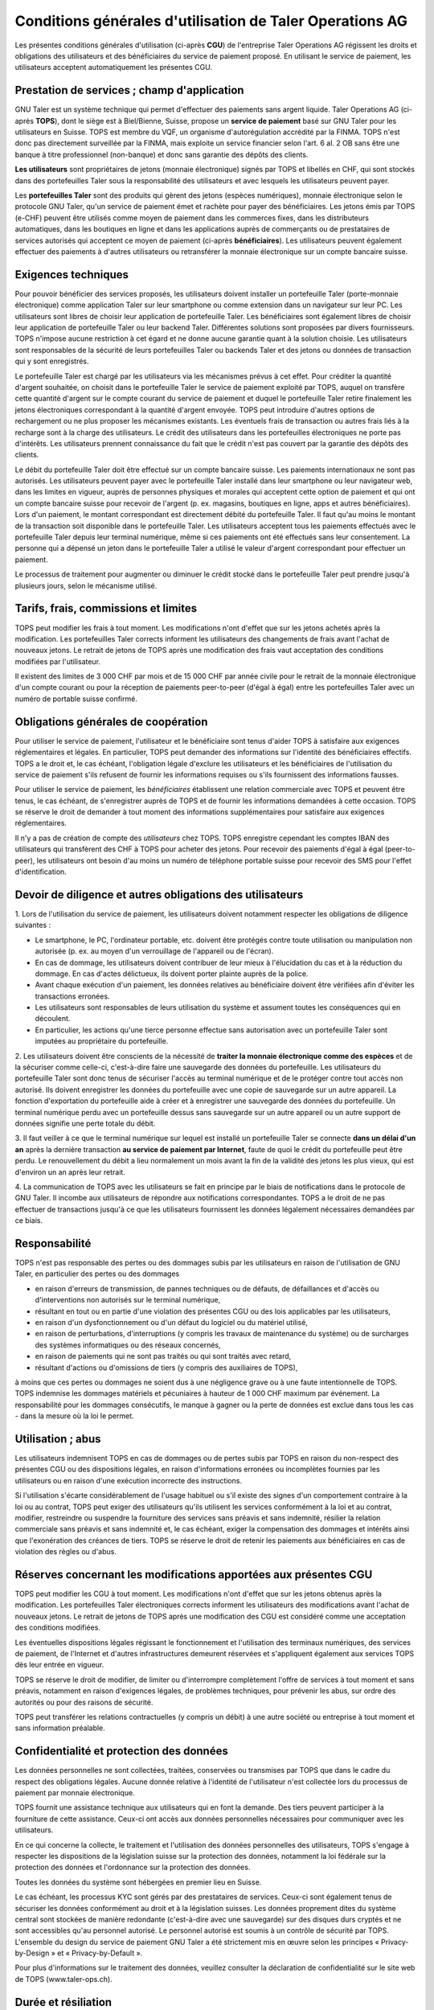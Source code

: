 ﻿Conditions générales d'utilisation de Taler Operations AG
==========================================================

Les présentes conditions générales d'utilisation (ci-après **CGU**) de l'entreprise Taler Operations AG régissent les
droits et obligations des utilisateurs et des bénéficiaires du service de paiement proposé. En utilisant le service de
paiement, les utilisateurs acceptent automatiquement les présentes CGU.


Prestation de services ; champ d'application
-----------------------------------------------------------------------

GNU Taler est un système technique qui permet d'effectuer des paiements sans argent liquide. Taler Operations AG
(ci-après **TOPS**), dont le siège est à Biel/Bienne, Suisse, propose un **service de paiement** basé sur GNU Taler
pour les utilisateurs en Suisse. TOPS est membre du VQF, un organisme d'autorégulation accrédité par la FINMA. TOPS
n'est donc pas directement surveillée par la FINMA, mais exploite un service financier selon l'art. 6 al. 2 OB sans être
une banque à titre professionnel (non-banque) et donc sans garantie des dépôts des clients.

**Les utilisateurs** sont propriétaires de jetons (monnaie électronique) signés par TOPS et libellés en CHF, qui sont
stockés dans des portefeuilles Taler sous la responsabilité des utilisateurs et avec lesquels les utilisateurs peuvent
payer.

Les **portefeuilles Taler** sont des produits qui gèrent des jetons (espèces numériques), monnaie électronique selon
le protocole GNU Taler, qu'un service de paiement émet et rachète pour payer des bénéficiaires. Les jetons émis par TOPS
(e-CHF) peuvent être utilisés comme moyen de paiement dans les commerces fixes, dans les distributeurs automatiques,
dans les boutiques en ligne et dans les applications auprès de commerçants ou de prestataires de services autorisés qui
acceptent ce moyen de paiement (ci-après **bénéficiaires**). Les utilisateurs peuvent également effectuer des paiements
à d'autres utilisateurs ou retransférer la monnaie électronique sur un compte bancaire suisse.


Exigences techniques
-----------------------------------

Pour pouvoir bénéficier des services proposés, les utilisateurs doivent installer un portefeuille Taler (porte-monnaie
électronique) comme application Taler sur leur smartphone ou comme extension dans un navigateur sur leur PC. Les
utilisateurs sont libres de choisir leur application de portefeuille Taler. Les bénéficiaires sont également libres de
choisir leur application de portefeuille Taler ou leur backend Taler. Différentes solutions sont proposées par divers
fournisseurs. TOPS n'impose aucune restriction à cet égard et ne donne aucune garantie quant à la solution choisie. Les
utilisateurs sont responsables de la sécurité de leurs portefeuilles Taler ou backends Taler et des jetons ou données
de transaction qui y sont enregistrés.

Le portefeuille Taler est chargé par les utilisateurs via les mécanismes prévus à cet effet. Pour créditer la quantité
d'argent souhaitée, on choisit dans le portefeuille Taler le service de paiement exploité par TOPS, auquel on transfère
cette quantité d'argent sur le compte courant du service de paiement et duquel le portefeuille Taler retire finalement
les jetons électroniques correspondant à la quantité d'argent envoyée. TOPS peut introduire d'autres options de
rechargement ou ne plus proposer les mécanismes existants. Les éventuels frais de transaction ou autres frais liés à la
recharge sont à la charge des utilisateurs. Le crédit des utilisateurs dans les portefeuilles électroniques ne porte
pas d'intérêts. Les utilisateurs prennent connaissance du fait que le crédit n'est pas couvert par la garantie des
dépôts des clients.

Le débit du portefeuille Taler doit être effectué sur un compte bancaire suisse. Les paiements internationaux ne sont
pas autorisés. Les utilisateurs peuvent payer avec le portefeuille Taler installé dans leur smartphone ou leur
navigateur web, dans les limites en vigueur, auprès de personnes physiques et morales qui acceptent cette option de
paiement et qui ont un compte bancaire suisse pour recevoir de l'argent (p. ex. magasins, boutiques en ligne, apps et
autres bénéficiaires). Lors d'un paiement, le montant correspondant est directement débité du portefeuille Taler. Il
faut qu'au moins le montant de la transaction soit disponible dans le portefeuille Taler. Les utilisateurs acceptent
tous les paiements effectués avec le portefeuille Taler depuis leur terminal numérique, même si ces paiements ont été
effectués sans leur consentement. La personne qui a dépensé un jeton dans le portefeuille Taler a utilisé le valeur
d'argent correspondant pour effectuer un paiement.

Le processus de traitement pour augmenter ou diminuer le crédit stocké dans le portefeuille Taler peut prendre jusqu'à
plusieurs jours, selon le mécanisme utilisé.


Tarifs, frais, commissions et limites
---------------------------------------------------------

TOPS peut modifier les frais à tout moment. Les modifications n'ont d'effet que sur les jetons achetés après la
modification. Les portefeuilles Taler corrects informent les utilisateurs des changements de frais avant l'achat de
nouveaux jetons. Le retrait de jetons de TOPS après une modification des frais vaut acceptation des conditions
modifiées par l'utilisateur.

Il existent des limites de 3 000 CHF par mois et de 15 000 CHF par année civile pour le retrait de la monnaie électronique
d'un compte courant ou pour la réception de paiements peer-to-peer (d'égal à égal) entre les portefeuilles Taler avec
un numéro de portable suisse confirmé.


Obligations générales de coopération
------------------------------------------------------------

Pour utiliser le service de paiement, l'utilisateur et le bénéficiaire sont tenus d'aider TOPS à satisfaire aux
exigences réglementaires et légales. En particulier, TOPS peut demander des informations sur l'identité des
bénéficiaires effectifs. TOPS a le droit et, le cas échéant, l'obligation légale d'exclure les utilisateurs et les
bénéficiaires de l'utilisation du service de paiement s'ils refusent de fournir les informations requises ou s'ils
fournissent des informations fausses.

Pour utiliser le service de paiement, les *bénéficiaires* établissent une relation commerciale avec TOPS et peuvent être
tenus, le cas échéant, de s'enregistrer auprès de TOPS et de fournir les informations demandées à cette occasion. TOPS
se réserve le droit de demander à tout moment des informations supplémentaires pour satisfaire aux exigences
réglementaires.

Il n'y a pas de création de compte des *utilisateurs* chez TOPS. TOPS enregistre cependant les comptes IBAN des
utilisateurs qui transfèrent des CHF à TOPS pour acheter des jetons. Pour recevoir des paiements d'égal à égal (peer-to-peer),
les utilisateurs ont besoin d'au moins un numéro de téléphone portable suisse pour recevoir des SMS pour l'effet
d'identification.


Devoir de diligence et autres obligations des utilisateurs
-----------------------------------------------------------------------------------------

1.
Lors de l'utilisation du service de paiement, les utilisateurs doivent notamment respecter les obligations de diligence suivantes :

* Le smartphone, le PC, l'ordinateur portable, etc. doivent être protégés contre toute utilisation ou manipulation non autorisée (p. ex. au moyen d'un verrouillage de l'appareil ou de l'écran).

* En cas de dommage, les utilisateurs doivent contribuer de leur mieux à l'élucidation du cas et à la réduction du dommage. En cas d'actes délictueux, ils doivent porter plainte auprès de la police.

* Avant chaque exécution d'un paiement, les données relatives au bénéficiaire doivent être vérifiées afin d'éviter les transactions erronées.

* Les utilisateurs sont responsables de leurs utilisation du système et assument toutes les conséquences qui en découlent.

* En particulier, les actions qu'une tierce personne effectue sans autorisation avec un portefeuille Taler sont imputées au propriétaire du portefeuille.

2. Les utilisateurs doivent être conscients de la nécessité de **traiter la monnaie électronique comme des espèces** et de la sécuriser comme celle-ci,
c'est-à-dire faire une sauvegarde des données du portefeuille.
Les utilisateurs du portefeuille Taler sont donc tenus de sécuriser l'accès au terminal numérique et de le protéger contre tout accès non autorisé.
Ils doivent enregistrer les données du portefeuille avec une copie de sauvegarde sur un autre appareil.
La fonction d'exportation du portefeuille aide à créer et à enregistrer une sauvegarde des données du portefeuille.
Un terminal numérique perdu avec un portefeuille dessus sans sauvegarde sur un autre appareil ou un autre support de données signifie une perte totale du débit.

3. Il faut veiller à ce que le terminal numérique sur lequel est installé un portefeuille Taler se connecte **dans un délai d'un an**
après la dernière transaction **au service de paiement par Internet**, faute de quoi le crédit du portefeuille peut être perdu.
Le renouvellement du débit a lieu normalement un mois avant la fin de la validité des jetons les plus vieux, qui est d'environ un an après leur retrait.

4. La communication de TOPS avec les utilisateurs se fait en principe par le biais de notifications dans le protocole de GNU Taler.
Il incombe aux utilisateurs de répondre aux notifications correspondantes. TOPS a le droit de ne pas effectuer de transactions jusqu'à ce que
les utilisateurs fournissent les données légalement nécessaires demandées par ce biais.


Responsabilité
------------------------

TOPS n'est pas responsable des pertes ou des dommages subis par les utilisateurs en raison de l'utilisation de GNU
Taler, en particulier des pertes ou des dommages

* en raison d'erreurs de transmission, de pannes techniques ou de défauts, de défaillances et d'accès ou d'interventions non autorisés sur le terminal numérique,

* résultant en tout ou en partie d'une violation des présentes CGU ou des lois applicables par les utilisateurs,

* en raison d'un dysfonctionnement ou d'un défaut du logiciel ou du matériel utilisé,

* en raison de perturbations, d'interruptions (y compris les travaux de maintenance du système) ou de surcharges des systèmes informatiques ou des réseaux concernés,

* en raison de paiements qui ne sont pas traités ou qui sont traités avec retard,

* résultant d'actions ou d'omissions de tiers (y compris des auxiliaires de TOPS),

à moins que ces pertes ou dommages ne soient dus à une négligence grave ou à une faute intentionnelle de TOPS.
TOPS indemnise les dommages matériels et pécuniaires à hauteur de 1 000 CHF maximum par événement.
La responsabilité pour les dommages consécutifs, le manque à gagner ou la perte de données est exclue
dans tous les cas - dans la mesure où la loi le permet.


Utilisation ; abus
--------------------------

Les utilisateurs indemnisent TOPS en cas de dommages ou de pertes subis par TOPS en raison du non-respect
des présentes CGU ou des dispositions légales, en raison d'informations erronées ou incomplètes fournies par
les utilisateurs ou en raison d'une exécution incorrecte des instructions.

Si l'utilisation s'écarte considérablement de l'usage habituel ou s'il existe des signes d'un comportement contraire
à la loi ou au contrat, TOPS peut exiger des utilisateurs qu'ils utilisent les services conformément à la loi et au contrat,
modifier, restreindre ou suspendre la fourniture des services sans préavis et sans indemnité, résilier la relation commerciale
sans préavis et sans indemnité et, le cas échéant, exiger la compensation des dommages et intérêts ainsi que l'exonération
des créances de tiers. TOPS se réserve le droit de retenir les paiements aux bénéficiaires en cas de violation des règles ou d'abus.


Réserves concernant les modifications apportées aux présentes CGU
---------------------------------------------------------------------------------------------------------------

TOPS peut modifier les CGU à tout moment. Les modifications n'ont d'effet que sur les jetons obtenus après la modification.
Les portefeuilles Taler électroniques corrects informent les utilisateurs des modifications avant l'achat de nouveaux jetons.
Le retrait de jetons de TOPS après une modification des CGU est considéré comme une acceptation des conditions modifiées.

Les éventuelles dispositions légales régissant le fonctionnement et l'utilisation des terminaux numériques, des services de paiement,
de l'Internet et d'autres infrastructures demeurent réservées et s'appliquent également aux services TOPS dès leur entrée en vigueur.

TOPS se réserve le droit de modifier, de limiter ou d'interrompre complètement l'offre de services à tout moment et sans préavis,
notamment en raison d'exigences légales, de problèmes techniques, pour prévenir les abus, sur ordre des autorités ou pour
des raisons de sécurité.

TOPS peut transférer les relations contractuelles (y compris un débit) à une autre société ou entreprise à tout moment et sans information préalable.


Confidentialité et protection des données
------------------------------------------------------------------

Les données personnelles ne sont collectées, traitées, conservées ou transmises par TOPS que dans le cadre du respect des obligations légales.
Aucune donnée relative à l'identité de l'utilisateur n'est collectée lors du processus de paiement par monnaie électronique.

TOPS fournit une assistance technique aux utilisateurs qui en font la demande. Des tiers peuvent participer à la fourniture de cette assistance.
Ceux-ci ont accès aux données personnelles nécessaires pour communiquer avec les utilisateurs.

En ce qui concerne la collecte, le traitement et l'utilisation des données personnelles des utilisateurs, TOPS s'engage à
respecter les dispositions de la législation suisse sur la protection des données, notamment la loi fédérale sur la protection
des données et l'ordonnance sur la protection des données.

Toutes les données du système sont hébergées en premier lieu en Suisse.

Le cas échéant, les processus KYC sont gérés par des prestataires de services. Ceux-ci sont également tenus de sécuriser
les données conformément au droit et à la législation suisses. Les données proprement dites du système central sont
stockées de manière redondante (c'est-à-dire avec une sauvegarde) sur des disques durs cryptés et ne sont accessibles
qu'au personnel autorisé. Le personnel autorisé est soumis à un contrôle de sécurité par TOPS.
L'ensemble du design du service de paiement GNU Taler a été strictement mis en œuvre selon les principes
« Privacy-by-Design » et « Privacy-by-Default ».

Pour plus d'informations sur le traitement des données, veuillez consulter la déclaration de confidentialité sur le site web de TOPS (www.taler-ops.ch).


Durée et résiliation
------------------------------

La relation commerciale entre TOPS et les bénéficiaires (commerçants, entreprises, vendeurs et autres destinataires
réguliers des virements du service de paiement vers les comptes IBAN des bénéficiaires) est conclue pour une durée indéterminée.
TOPS peut à tout moment - notamment en cas d'abus avec effet immédiat - résilier la relation commerciale avec les bénéficiaires.
Une résiliation écrite par TOPS est envoyée à l'une des dernières adresses communiquées par les partenaires commerciaux
(par ex. par e-mail ou par lettre).
Si aucune transaction n'est effectuée vers les bénéficiaires pendant plus de 12 mois,
la relation commerciale est considérée comme terminée.

Les utilisateurs des portefeuilles Taler peuvent à tout moment faire transférer le débit qu'ils détiennent dans les
portefeuilles Taler sur des comptes bancaires en Suisse et ainsi solder leur débit.
En cas de cessation d'activité du service de paiement de TOPS, les utilisateurs sont informés de l'arrêt imminent
du service de paiement par le protocole de Taler et sont invités par les portefeuilles Taler à solder le débit existant.
Les utilisateurs qui omettent de procéder à cette compensation perdent, au bout de 3 mois, le droit au débit existant
encore après cette période, lequel devient la propriété de TOPS.


Droit applicable et juridiction compétente
------------------------------------------------------------------

Dans la mesure où la loi le permet, toutes les relations juridiques entre TOPS et les utilisateurs sont exclusivement soumises
au droit matériel suisse, à l'exclusion des règles de conflit de lois et à l'exclusion des traités internationaux.

Sous réserve de dispositions légales impératives contraires, Bienne est le for exclusif et le lieu d'exécution.
Pour les utilisateurs et les bénéficiaires domiciliés en dehors de la Suisse, Bienne est également le lieu de poursuite.
